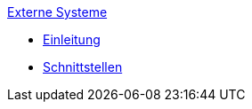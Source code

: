 .xref:index.adoc[Externe Systeme]
* xref:index.adoc#_änderungshistorie[Einleitung]
* xref:index.adoc#_schnittstellen[Schnittstellen]
